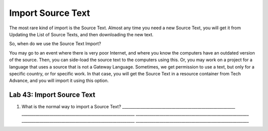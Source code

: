 Import Source Text
------------------

The most rare kind of import is the Source Text. Almost any time you
need a new Source Text, you will get it from Updating the List of Source
Texts, and then downloading the new text.

So, when do we use the Source Text Import?

You may go to an event where there is very poor Internet, and where you
know the computers have an outdated version of the source. Then, you can
side-load the source text to the computers using this. Or, you may work
on a project for a language that uses a source that is not a Gateway
Language. Sometimes, we get permission to use a text, but only for a
specific country, or for specific work. In that case, you will get the
Source Text in a resource container from Tech Advance, and you will
import it using this option.

Lab 43: Import Source Text
''''''''''''''''''''''''''

1. What is the normal way to import a Source Text?
   \________________________________________________________\_
   \________________________________________________________\_
   \________________________________________________________\_
   \________________________________________________________\_
   \________________________________________________________\_

